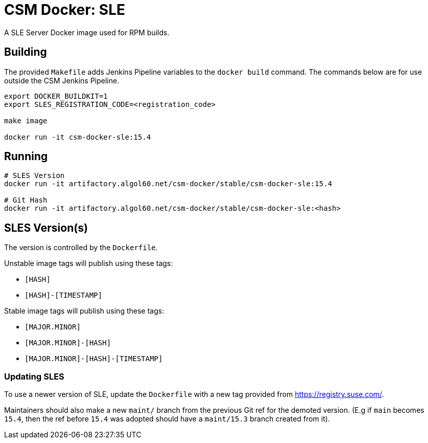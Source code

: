 = CSM Docker: SLE

A SLE Server Docker image used for RPM builds.

== Building

The provided `Makefile` adds Jenkins Pipeline variables to the `docker build` command. The commands below are for use outside the CSM Jenkins Pipeline.

[source,bash]
----
export DOCKER_BUILDKIT=1
export SLES_REGISTRATION_CODE=<registration_code>

make image

docker run -it csm-docker-sle:15.4
----

== Running

[source,bash]
----
# SLES Version
docker run -it artifactory.algol60.net/csm-docker/stable/csm-docker-sle:15.4

# Git Hash
docker run -it artifactory.algol60.net/csm-docker/stable/csm-docker-sle:<hash>
----

== SLES Version(s)

The version is controlled by the `Dockerfile`.

Unstable image tags will publish using these tags:

* `[HASH]`
* `[HASH]-[TIMESTAMP]`

Stable image tags will publish using these tags:

* `[MAJOR.MINOR]`
* `[MAJOR.MINOR]-[HASH]`
* `[MAJOR.MINOR]-[HASH]-[TIMESTAMP]`


=== Updating SLES

To use a newer version of SLE, update the `Dockerfile` with a new tag provided from
https://registry.suse.com[https://registry.suse.com/].

Maintainers should also make a new `maint/` branch from the previous Git ref for the demoted version.
(E.g if `main` becomes `15.4`, then the ref before `15.4` was adopted should have a `maint/15.3` branch created
from it).